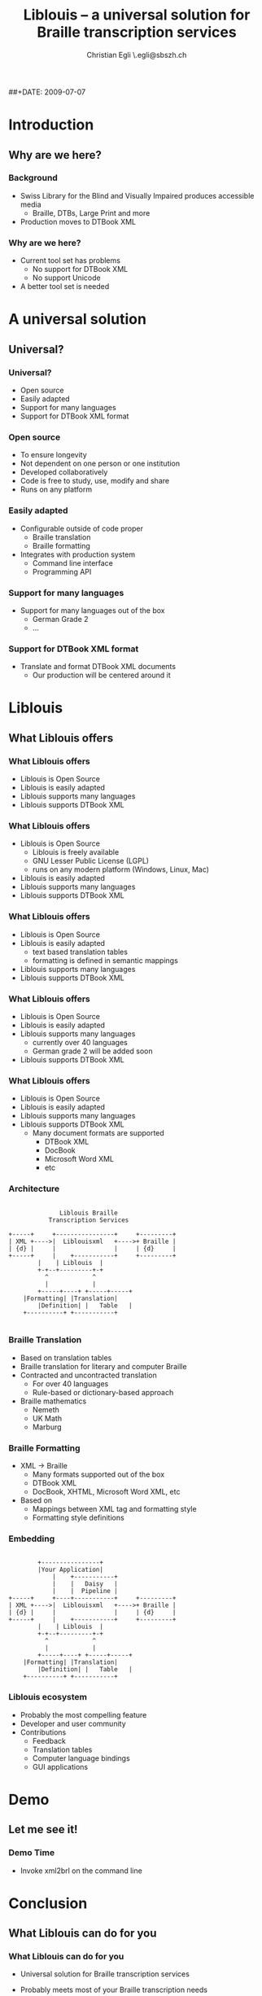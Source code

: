 # Liblouis -- a universal solution for Braille transcription services

# Copyright (C) 2009 Christian Egli

# This work is licensed under the Creative Commons Attribution-Share
# Alike 3.0 Unported License. To view a copy of this license, visit
# http://creativecommons.org/licenses/by-sa/3.0/ or send a letter to
# Creative Commons, 171 Second Street, Suite 300, San Francisco,
# California, 94105, USA.

#+TITLE:     Liblouis -- a universal solution for Braille transcription services
#+AUTHOR:    Christian Egli \\christian.egli@sbszh.ch
#+EMAIL:     christian.egli@sbszh.ch
##+DATE:      2009-07-07
#+KEYWORDS:  Braille
#+LANGUAGE:  en
#+OPTIONS:   H:3 num:t toc:nil \n:nil @:t ::t |:t ^:t -:t f:t *:t <:t
#+OPTIONS:   TeX:t LaTeX:nil skip:nil d:nil todo:t pri:nil tags:not-in-toc

#+MACRO: sbs Swiss Library for the Blind and Visually Impaired
#+MACRO: dtbook DTBook XML

#+LATEX_CLASS: beamer
#+LATEX_HEADER: \input{cc_beamer}

\begin{frame}
  \titlepage
  \vfill
  \begin{center}
    \CcGroupBySa{0.83}{0.95ex}\\[2.5ex]
    {\tiny\CcNote{\CcLongnameBySa}}
    \vspace*{-2.5ex}
  \end{center}
\end{frame}

\begin{frame}
  \frametitle{Outline}
  \tableofcontents
\end{frame}

* Introduction
** Why are we here?
*** Background
- {{{sbs}}} produces accessible media
  - Braille, DTBs, Large Print and more
- Production moves to {{{dtbook}}}

*** Why are we here?
- Current tool set has problems
  - No support for DTBook XML
  - No support Unicode
- A better tool set is needed

* A universal solution
** Universal?
*** Universal?
- Open source
- Easily adapted
- Support for many languages
- Support for DTBook XML format

*** Open source
  - To ensure longevity
  - Not dependent on one person or one institution
  - Developed collaboratively
  - Code is free to study, use, modify and share
  - Runs on any platform

*** Easily adapted
  - Configurable outside of code proper
    - Braille translation
    - Braille formatting
  - Integrates with production system
    - Command line interface
    - Programming API

*** Support for many languages
- Support for many languages out of the box
  - German Grade 2
  - \ldots{}

*** Support for {{{dtbook}}} format
- Translate and format {{{dtbook}}} documents
  - Our production will be centered around it

* Liblouis
** What Liblouis offers
*** What Liblouis offers
- Liblouis is Open Source
- Liblouis is easily adapted
- Liblouis supports many languages
- Liblouis supports {{{dtbook}}}

*** What Liblouis offers
- Liblouis is Open Source
  - Liblouis is freely available
  - GNU Lesser Public License (LGPL)
  - runs on any modern platform (Windows, Linux, Mac)
- Liblouis is easily adapted
- Liblouis supports many languages
- Liblouis supports {{{dtbook}}}

*** What Liblouis offers
- Liblouis is Open Source
- Liblouis is easily adapted
  - text based translation tables
  - formatting is defined in semantic mappings
- Liblouis supports many languages
- Liblouis supports {{{dtbook}}}

*** What Liblouis offers
- Liblouis is Open Source
- Liblouis is easily adapted
- Liblouis supports many languages
  - currently over 40 languages
  - German grade 2 will be added soon
- Liblouis supports {{{dtbook}}}

*** What Liblouis offers
- Liblouis is Open Source
- Liblouis is easily adapted
- Liblouis supports many languages
- Liblouis supports {{{dtbook}}}
  - Many document formats are supported
    - {{{dtbook}}}
    - DocBook
    - Microsoft Word XML
    - etc

*** Architecture
#+ATTR_LaTeX: width=12cm
#+begin_ditaa liblouis-overview.png -r
:
:               Liblouis Braille
:            Transcription Services
:
: +-----+     +----------------+     +---------+
: | XML +---->|  Liblouisxml   +---->+ Braille |
: | {d} |     |                |     | {d}     |
: +-----+     |    +-----------+     +---------+
: 	      |    | Liblouis  |
: 	      +-+--+---------+-+
: 	        ^     	     ^
: 	        |      	     |
:      	  +-----+----+ +-----+-----+
: 	  |Formatting| |Translation|
:         |Definition| |   Table   |
:  	  +----------+ +-----------+
:
#+end_ditaa

*** Braille Translation
- Based on translation tables
- Braille translation for literary and computer Braille
- Contracted and uncontracted translation
  - For over 40 languages
  - Rule-based or dictionary-based approach
- Braille mathematics
  - Nemeth
  - UK Math
  - Marburg

*** Braille Formatting
- XML $\rightarrow$ Braille
  - Many formats supported out of the box
  - {{{dtbook}}}
  - DocBook, XHTML, Microsoft Word XML, etc
- Based on
  - Mappings between XML tag and formatting style
  - Formatting style definitions

*** Embedding
#+ATTR_LaTeX: width=12cm
#+begin_ditaa liblouis-embed.png -r
:
:	      +----------------+
:	      |Your Application|
:             |    +-----------+
:             |    |   Daisy   |
:      	      |    |  Pipeline |
: +-----+     +----+-----------+     +---------+
: | XML +---->|  Liblouisxml   +---->+ Braille |
: | {d} |     |                |     | {d}     |
: +-----+     |    +-----------+     +---------+
: 	      |    | Liblouis  |
: 	      +-+--+---------+-+
: 	        ^     	     ^
: 	        |      	     |
:      	  +-----+----+ +-----+-----+
: 	  |Formatting| |Translation|
:         |Definition| |   Table   |
:  	  +----------+ +-----------+
#+end_ditaa

*** Liblouis ecosystem
- Probably the most compelling feature
- Developer and user community
- Contributions
  - Feedback
  - Translation tables
  - Computer language bindings
  - GUI applications

* Demo
** Let me see it!
*** Demo Time
- Invoke xml2brl on the command line

* Conclusion
** What Liblouis can do for you
*** What Liblouis can do for you
- Universal solution for Braille transcription services
- Probably meets most of your Braille transcription needs

- Used in production
  - Bookshare.org
  - ViewPlus
  - Soon at the {{{sbs}}}

*** Liblouis is not perfect
- Isn't Liblouis perfect already?
- By no means!

*** Roadmap
- Java bindings
- Better table handling
- Formatting improvements
- Your pet feature?
  - Integration with Daisy Pipeline for example

*** Join the development
- Get code from http://code.google.com/p/liblouis/.
- Join the development
  - Feedback
  - Translation table improvements
  - etc

* Questions
** Questions
*** Questions
    \Large Questions?


* COMMENT Goals
- What are my goals for this talk?
  - Spread the word
  - More users
  - More testers
  - More contributors

* COMMENT Local Variables
# Local Variables:
# org-export-latex-title-command: ""
# End:

